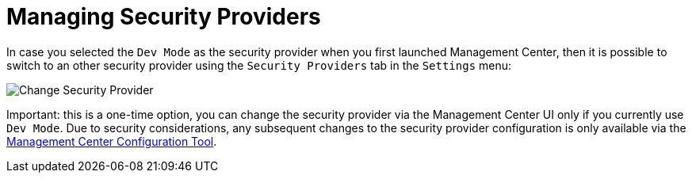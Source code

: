 = Managing Security Providers

In case you selected the `Dev Mode` as the security provider when you first launched Management Center, then it is possible to
switch to an other security provider using the `Security Providers` tab in the `Settings` menu:

image:ROOT:ChangeSecurityProvider.png[Change Security Provider]

Important: this is a one-time option, you can change the security provider via the Management Center UI only if you currently
use `Dev Mode`. Due to security considerations, any subsequent changes to the security provider configuration is only available via
the xref:mc-conf.adoc[Management Center Configuration Tool].


